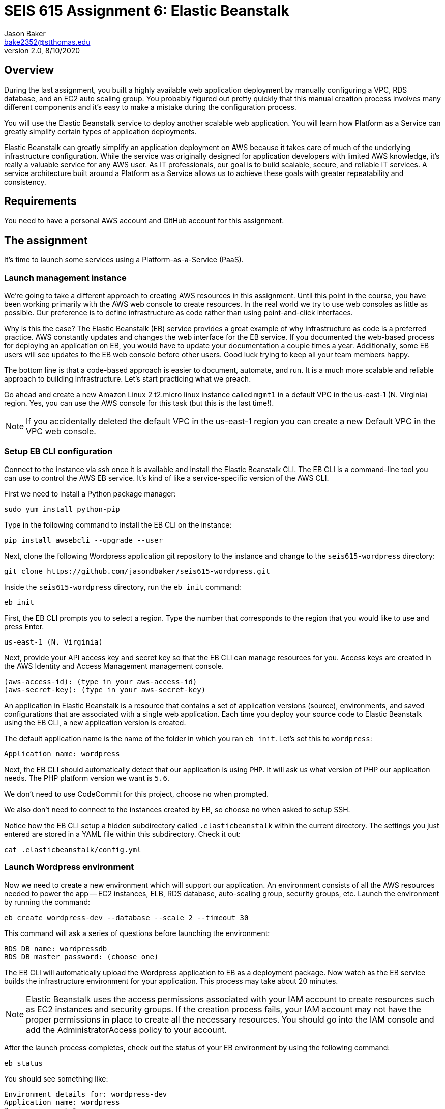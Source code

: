 :doctype: article
:blank: pass:[ +]

:sectnums!:

= SEIS 615 Assignment 6: Elastic Beanstalk
Jason Baker <bake2352@stthomas.edu>
2.0, 8/10/2020

== Overview
During the last assignment, you built a highly available web application
deployment by manually configuring a VPC, RDS database, and an EC2 auto scaling
group. You probably figured out pretty quickly that this manual creation
process involves many different components and it's easy to make a mistake
during the configuration process.

You will use the Elastic Beanstalk service to deploy another scalable web application.
You will learn how Platform as a Service can greatly simplify certain types of
application deployments.

Elastic Beanstalk can greatly simplify an application deployment on AWS because
it takes care of much of the underlying infrastructure configuration. While the
service was originally designed for application developers with limited AWS
knowledge, it's really a valuable service for any AWS user. As IT professionals,
our goal is to build scalable, secure, and reliable IT services. A service
architecture built around a Platform as a Service allows us to achieve these
goals with greater repeatability and consistency.

== Requirements

You need to have a personal AWS account and GitHub account for this assignment.

== The assignment

It's time to launch some services using a Platform-as-a-Service (PaaS).

=== Launch management instance

We're going to take a different approach to creating AWS resources in this assignment. Until this 
point in the course, you have been working primarily with the AWS web console to create resources. 
In the real world we try to use web consoles as little as possible. Our preference is to define 
infrastructure as code rather than using point-and-click interfaces.

Why is this the case? The Elastic Beanstalk (EB) service provides a great example of why 
infrastructure as code is a preferred practice. AWS constantly updates and changes the web 
interface for the EB service. If you documented the web-based process for deploying an 
application on EB, you would have to update your documentation a couple times a year. 
Additionally, some EB users will see updates to the EB web console before other users. Good luck 
trying to keep all your team members happy.

The bottom line is that a code-based approach is easier to document, automate, and run. It is a much 
more scalable and reliable approach to building infrastructure. Let's start practicing what we 
preach.

Go ahead and create a new Amazon Linux 2 t2.micro linux instance called `mgmt1` in a default VPC in the 
us-east-1 (N. Virginia) region. Yes, you can use the AWS console for this task (but this is the 
last time!).

[NOTE]
If you accidentally deleted the default VPC in the us-east-1 region you can create a new Default VPC in the VPC web console.

=== Setup EB CLI configuration

Connect to the instance via ssh once it is available and install the Elastic Beanstalk CLI. The 
EB CLI is a command-line tool you can use to control the AWS EB service. It's kind of like a 
service-specific version of the AWS CLI. 

First we need to install a Python package manager:

  sudo yum install python-pip

Type in the following command to install the EB CLI on 
the instance:

  pip install awsebcli --upgrade --user

Next, clone the following Wordpress application git repository to the instance and change to 
the `seis615-wordpress` directory:

	 git clone https://github.com/jasondbaker/seis615-wordpress.git

Inside the `seis615-wordpress` directory, run the `eb init` command:

  eb init

First, the EB CLI prompts you to select a region. Type the number that corresponds to the region 
that you would like to use and press Enter.

	us-east-1 (N. Virginia)

Next, provide your API access key and secret key so that the EB CLI can manage resources for you. 
Access keys are created in the AWS Identity and Access Management management console.

	(aws-access-id): (type in your aws-access-id)
	(aws-secret-key): (type in your aws-secret-key)

An application in Elastic Beanstalk is a resource that contains a set of application versions 
(source), environments, and saved configurations that are associated with a single web application. 
Each time you deploy your source code to Elastic Beanstalk using the EB CLI, a new application 
version is created.

The default application name is the name of the folder in which you ran `eb init`. Let’s set this 
to `wordpress`:

	Application name: wordpress

Next, the EB CLI should automatically detect that our application is using `PHP`. It will ask us 
what version of PHP our application needs. The PHP platform version we want is `5.6`.

We don’t need to use CodeCommit for this project, choose `no` when prompted.

We also don’t need to connect to the instances created by EB, so choose `no` when asked to setup SSH.

Notice how the EB CLI setup a hidden subdirectory called `.elasticbeanstalk` within the current 
directory. The settings you just entered are stored in a YAML file within this subdirectory. Check 
it out:

	cat .elasticbeanstalk/config.yml

=== Launch Wordpress environment

Now we need to create a new environment which will support our application. An environment consists 
of all the AWS resources needed to power the app -- EC2 instances, ELB, RDS database, auto-scaling 
group, security groups, etc. Launch the environment by running the command:

	eb create wordpress-dev --database --scale 2 --timeout 30

This command will ask a series of questions before launching the environment:

	RDS DB name: wordpressdb
	RDS DB master password: (choose one)

The EB CLI will automatically upload the Wordpress application to EB as a deployment package. Now 
watch as the EB service builds the infrastructure environment for your application. This process 
may take about 20 minutes.

[NOTE]
Elastic Beanstalk uses the access permissions associated with your IAM account to create resources 
such as EC2 instances and security groups. If the creation process fails, your IAM account may not 
have the proper permissions in place to create all the necessary resources. You should go into the 
IAM console and add the AdministratorAccess policy to your account.

After the launch process completes, check out the status of your EB environment by using the 
following command:

	eb status

You should see something like:

	Environment details for: wordpress-dev
	Application name: wordpress
	Region: us-east-1
	Deployed Version: app-309e-170325_215522
	Environment ID: e-2jxqcjvjkh
	Platform: arn:aws:elasticbeanstalk:us-east-1::platform/PHP 5.6 running on 64bit Amazon Linux/2.3.2
	Tier: WebServer-Standard
	CNAME: jbaker-wordpress-dev.us-east-1.elasticbeanstalk.com
	Updated: 2017-03-25 22:13:34.241000+00:00
	Status: Ready
	Health: Green

If the Status attribute is `Ready` and the Health is `Green` then you should be able to open up the 
Wordpress application in a browser using the CNAME address in the output above. For example:

	http://jbaker-wordpress-dev.us-east-1.elasticbeanstalk.com

Go ahead and configure the Wordpress application like the previous assignment. Feel free to log 
into the Wordpress application and play around with the interface a little bit. For example, try to 
create a new blog post.

You just launched a highly-available Wordpress environment! What do you think? Was it easier to 
build the environment using the EB CLI and code versus using the AWS web console?

=== Modify the environment configuration

Go back to your terminal and check out the health of your deployed Wordpress environment:

	eb health

You should see two healthy instances. When we executed the `eb create` command we specified that 
the environment should launch with 2 instances (`--scale 2`). Let’s change the number of running 
instances in the environment to 1.

You can modify the EB application environment by typing in the following command:

	eb config

This will open up a text editor containing the current application environment configuration. Look 
for the `aws:autoscaling:asg:` configuration section and change the MinSize attribute to `1`.

Save your file changes and exit the text editor. Notice how EB immediately begins to modify the 
deployed application environment. Wait for the update to complete.

Now, try checking the health of the EB environment again. The health command output might still 
show two running instances. If so, wait a few more minutes and check again. EB will eventually 
terminate one of the running instances.

Terminate the deployed application by running the command:

	eb terminate --timeout 30

Watch as EB deletes all the infrastructure resources that were created to run your application.


=== Collect session data

Make a sub-directory in your home directory called `assignment6`. Change to that directory and
create a git repository.

Next, configure the AWS CLI with your access key, secret key, and the current region. Review the 
previous assignment if you don't recall how to configure the CLI.

Run the following command to retrieve the Elastic Beanstalk events and store the events in a JSON 
file:

  $ aws elasticbeanstalk describe-events --application-name wordpress > eb-events.json


=== Check your work

Here is what the contents of your git repository should look like before final submission:

====
&#x2523; eb-events.json +
====

=== Save your work

Add the `eb-events.json` files to the Git staging area and commit the files to the repository.

Create a new GitHub Classroom repository by clicking on this link: https://classroom.github.com/a/NqIN8zXN

Configure your local Git repository to connect to this new GitHub repository. Push your work to 
GitHub and verify that the assignment files are located in the GitHub repository.

=== Terminate application environment

The last step in the assignment is to delete all the AWS resources you created. In this case, the 
only AWS resource still remaining is the `mgmt1` EC2 instance.

== Submitting your assignment
I will review your published work on GitHub after the homework due date.

